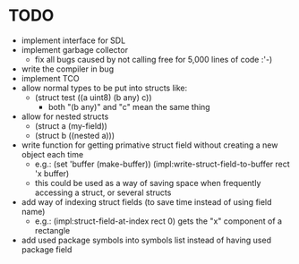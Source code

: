 * TODO
- implement interface for SDL
- implement garbage collector
  - fix all bugs caused by not calling free for 5,000 lines of code :'-)
- write the compiler in bug
- implement TCO
- allow normal types to be put into structs like:
  - (struct test ((a uint8) (b any) c)) 
     - both "(b any)" and "c" mean the same thing
- allow for nested structs
  - (struct a (my-field))
  - (struct b ((nested a)))
- write function for getting primative struct field without creating a new object each time
  - e.g.:
       (set 'buffer (make-buffer))
       (impl:write-struct-field-to-buffer rect 'x buffer)
  - this could be used as a way of saving space when frequently accessing a struct, or several structs
- add way of indexing struct fields (to save time instead of using field name)
  - e.g.:
      (impl:struct-field-at-index rect 0) gets the "x" component of a rectangle
- add used package symbols into symbols list instead of having used package field